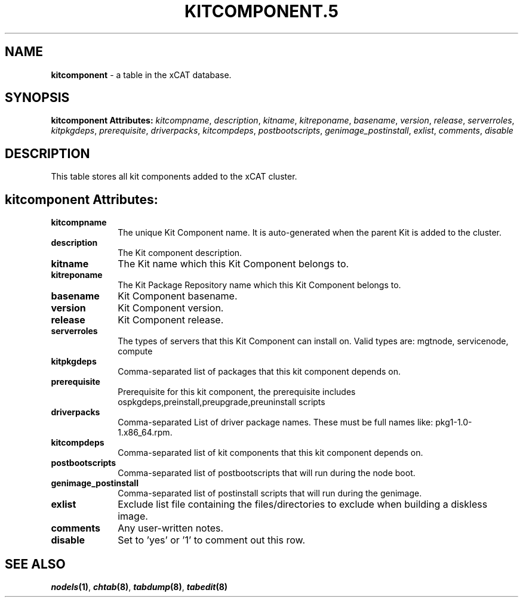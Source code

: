 .\" Automatically generated by Pod::Man v1.37, Pod::Parser v1.32
.\"
.\" Standard preamble:
.\" ========================================================================
.de Sh \" Subsection heading
.br
.if t .Sp
.ne 5
.PP
\fB\\$1\fR
.PP
..
.de Sp \" Vertical space (when we can't use .PP)
.if t .sp .5v
.if n .sp
..
.de Vb \" Begin verbatim text
.ft CW
.nf
.ne \\$1
..
.de Ve \" End verbatim text
.ft R
.fi
..
.\" Set up some character translations and predefined strings.  \*(-- will
.\" give an unbreakable dash, \*(PI will give pi, \*(L" will give a left
.\" double quote, and \*(R" will give a right double quote.  | will give a
.\" real vertical bar.  \*(C+ will give a nicer C++.  Capital omega is used to
.\" do unbreakable dashes and therefore won't be available.  \*(C` and \*(C'
.\" expand to `' in nroff, nothing in troff, for use with C<>.
.tr \(*W-|\(bv\*(Tr
.ds C+ C\v'-.1v'\h'-1p'\s-2+\h'-1p'+\s0\v'.1v'\h'-1p'
.ie n \{\
.    ds -- \(*W-
.    ds PI pi
.    if (\n(.H=4u)&(1m=24u) .ds -- \(*W\h'-12u'\(*W\h'-12u'-\" diablo 10 pitch
.    if (\n(.H=4u)&(1m=20u) .ds -- \(*W\h'-12u'\(*W\h'-8u'-\"  diablo 12 pitch
.    ds L" ""
.    ds R" ""
.    ds C` ""
.    ds C' ""
'br\}
.el\{\
.    ds -- \|\(em\|
.    ds PI \(*p
.    ds L" ``
.    ds R" ''
'br\}
.\"
.\" If the F register is turned on, we'll generate index entries on stderr for
.\" titles (.TH), headers (.SH), subsections (.Sh), items (.Ip), and index
.\" entries marked with X<> in POD.  Of course, you'll have to process the
.\" output yourself in some meaningful fashion.
.if \nF \{\
.    de IX
.    tm Index:\\$1\t\\n%\t"\\$2"
..
.    nr % 0
.    rr F
.\}
.\"
.\" For nroff, turn off justification.  Always turn off hyphenation; it makes
.\" way too many mistakes in technical documents.
.hy 0
.if n .na
.\"
.\" Accent mark definitions (@(#)ms.acc 1.5 88/02/08 SMI; from UCB 4.2).
.\" Fear.  Run.  Save yourself.  No user-serviceable parts.
.    \" fudge factors for nroff and troff
.if n \{\
.    ds #H 0
.    ds #V .8m
.    ds #F .3m
.    ds #[ \f1
.    ds #] \fP
.\}
.if t \{\
.    ds #H ((1u-(\\\\n(.fu%2u))*.13m)
.    ds #V .6m
.    ds #F 0
.    ds #[ \&
.    ds #] \&
.\}
.    \" simple accents for nroff and troff
.if n \{\
.    ds ' \&
.    ds ` \&
.    ds ^ \&
.    ds , \&
.    ds ~ ~
.    ds /
.\}
.if t \{\
.    ds ' \\k:\h'-(\\n(.wu*8/10-\*(#H)'\'\h"|\\n:u"
.    ds ` \\k:\h'-(\\n(.wu*8/10-\*(#H)'\`\h'|\\n:u'
.    ds ^ \\k:\h'-(\\n(.wu*10/11-\*(#H)'^\h'|\\n:u'
.    ds , \\k:\h'-(\\n(.wu*8/10)',\h'|\\n:u'
.    ds ~ \\k:\h'-(\\n(.wu-\*(#H-.1m)'~\h'|\\n:u'
.    ds / \\k:\h'-(\\n(.wu*8/10-\*(#H)'\z\(sl\h'|\\n:u'
.\}
.    \" troff and (daisy-wheel) nroff accents
.ds : \\k:\h'-(\\n(.wu*8/10-\*(#H+.1m+\*(#F)'\v'-\*(#V'\z.\h'.2m+\*(#F'.\h'|\\n:u'\v'\*(#V'
.ds 8 \h'\*(#H'\(*b\h'-\*(#H'
.ds o \\k:\h'-(\\n(.wu+\w'\(de'u-\*(#H)/2u'\v'-.3n'\*(#[\z\(de\v'.3n'\h'|\\n:u'\*(#]
.ds d- \h'\*(#H'\(pd\h'-\w'~'u'\v'-.25m'\f2\(hy\fP\v'.25m'\h'-\*(#H'
.ds D- D\\k:\h'-\w'D'u'\v'-.11m'\z\(hy\v'.11m'\h'|\\n:u'
.ds th \*(#[\v'.3m'\s+1I\s-1\v'-.3m'\h'-(\w'I'u*2/3)'\s-1o\s+1\*(#]
.ds Th \*(#[\s+2I\s-2\h'-\w'I'u*3/5'\v'-.3m'o\v'.3m'\*(#]
.ds ae a\h'-(\w'a'u*4/10)'e
.ds Ae A\h'-(\w'A'u*4/10)'E
.    \" corrections for vroff
.if v .ds ~ \\k:\h'-(\\n(.wu*9/10-\*(#H)'\s-2\u~\d\s+2\h'|\\n:u'
.if v .ds ^ \\k:\h'-(\\n(.wu*10/11-\*(#H)'\v'-.4m'^\v'.4m'\h'|\\n:u'
.    \" for low resolution devices (crt and lpr)
.if \n(.H>23 .if \n(.V>19 \
\{\
.    ds : e
.    ds 8 ss
.    ds o a
.    ds d- d\h'-1'\(ga
.    ds D- D\h'-1'\(hy
.    ds th \o'bp'
.    ds Th \o'LP'
.    ds ae ae
.    ds Ae AE
.\}
.rm #[ #] #H #V #F C
.\" ========================================================================
.\"
.IX Title "KITCOMPONENT.5 5"
.TH KITCOMPONENT.5 5 "2013-07-22" "perl v5.8.8" "User Contributed Perl Documentation"
.SH "NAME"
\&\fBkitcomponent\fR \- a table in the xCAT database.
.SH "SYNOPSIS"
.IX Header "SYNOPSIS"
\&\fBkitcomponent Attributes:\fR  \fIkitcompname\fR, \fIdescription\fR, \fIkitname\fR, \fIkitreponame\fR, \fIbasename\fR, \fIversion\fR, \fIrelease\fR, \fIserverroles\fR, \fIkitpkgdeps\fR, \fIprerequisite\fR, \fIdriverpacks\fR, \fIkitcompdeps\fR, \fIpostbootscripts\fR, \fIgenimage_postinstall\fR, \fIexlist\fR, \fIcomments\fR, \fIdisable\fR
.SH "DESCRIPTION"
.IX Header "DESCRIPTION"
This table stores all kit components added to the xCAT cluster.
.SH "kitcomponent Attributes:"
.IX Header "kitcomponent Attributes:"
.IP "\fBkitcompname\fR" 10
.IX Item "kitcompname"
The unique Kit Component name. It is auto-generated when the parent Kit is added to the cluster.
.IP "\fBdescription\fR" 10
.IX Item "description"
The Kit component description.
.IP "\fBkitname\fR" 10
.IX Item "kitname"
The Kit name which this Kit Component belongs to.
.IP "\fBkitreponame\fR" 10
.IX Item "kitreponame"
The Kit Package Repository name which this Kit Component belongs to.
.IP "\fBbasename\fR" 10
.IX Item "basename"
Kit Component basename.
.IP "\fBversion\fR" 10
.IX Item "version"
Kit Component version.
.IP "\fBrelease\fR" 10
.IX Item "release"
Kit Component release.
.IP "\fBserverroles\fR" 10
.IX Item "serverroles"
The types of servers that this Kit Component can install on.  Valid types are: mgtnode, servicenode, compute
.IP "\fBkitpkgdeps\fR" 10
.IX Item "kitpkgdeps"
Comma-separated list of packages that this kit component depends on.
.IP "\fBprerequisite\fR" 10
.IX Item "prerequisite"
Prerequisite for this kit component, the prerequisite includes ospkgdeps,preinstall,preupgrade,preuninstall scripts
.IP "\fBdriverpacks\fR" 10
.IX Item "driverpacks"
Comma-separated List of driver package names. These must be full names like: pkg1\-1.0\-1.x86_64.rpm.
.IP "\fBkitcompdeps\fR" 10
.IX Item "kitcompdeps"
Comma-separated list of kit components that this kit component depends on.
.IP "\fBpostbootscripts\fR" 10
.IX Item "postbootscripts"
Comma-separated list of postbootscripts that will run during the node boot.
.IP "\fBgenimage_postinstall\fR" 10
.IX Item "genimage_postinstall"
Comma-separated list of postinstall scripts that will run during the genimage.
.IP "\fBexlist\fR" 10
.IX Item "exlist"
Exclude list file containing the files/directories to exclude when building a diskless image.
.IP "\fBcomments\fR" 10
.IX Item "comments"
Any user-written notes.
.IP "\fBdisable\fR" 10
.IX Item "disable"
Set to 'yes' or '1' to comment out this row.
.SH "SEE ALSO"
.IX Header "SEE ALSO"
\&\fB\f(BInodels\fB\|(1)\fR, \fB\f(BIchtab\fB\|(8)\fR, \fB\f(BItabdump\fB\|(8)\fR, \fB\f(BItabedit\fB\|(8)\fR
